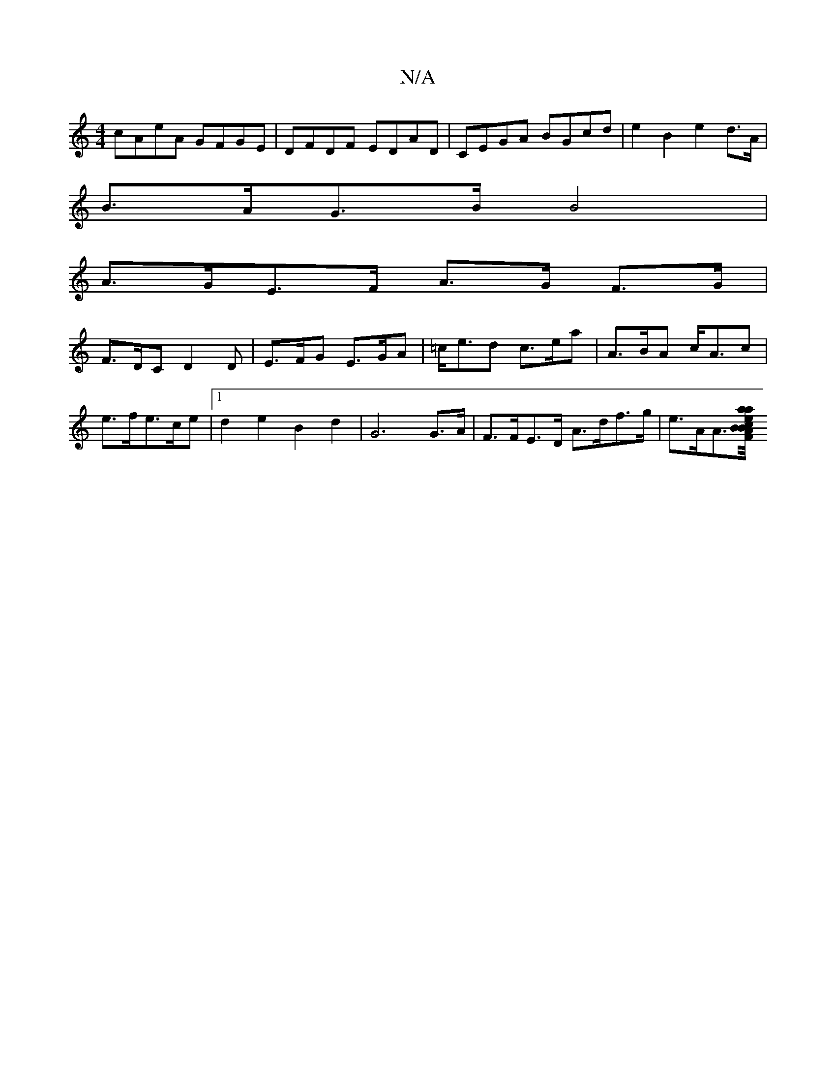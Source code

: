 X:1
T:N/A
M:4/4
R:N/A
K:Cmajor
cAeA GFGE | DFDF EDAD | CEGA BGcd | e2 B2 e2 d>A |
B>AG>B B4 |
A>GE>F A>G F>G |
F>DC D2D | E>FG E>GA | =c<ed c>ea | A>BA c<Ac | e>f= e>ce |1 d2 e2 B2 d2 | G6 G>A | F>FE>D A>df>g | e>AA>[a<a e2c>B FA/B